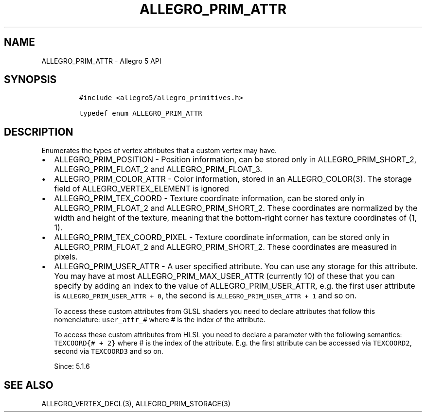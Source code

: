 .\" Automatically generated by Pandoc 1.16.0.2
.\"
.TH "ALLEGRO_PRIM_ATTR" "3" "" "Allegro reference manual" ""
.hy
.SH NAME
.PP
ALLEGRO_PRIM_ATTR \- Allegro 5 API
.SH SYNOPSIS
.IP
.nf
\f[C]
#include\ <allegro5/allegro_primitives.h>

typedef\ enum\ ALLEGRO_PRIM_ATTR
\f[]
.fi
.SH DESCRIPTION
.PP
Enumerates the types of vertex attributes that a custom vertex may have.
.IP \[bu] 2
ALLEGRO_PRIM_POSITION \- Position information, can be stored only in
ALLEGRO_PRIM_SHORT_2, ALLEGRO_PRIM_FLOAT_2 and ALLEGRO_PRIM_FLOAT_3.
.IP \[bu] 2
ALLEGRO_PRIM_COLOR_ATTR \- Color information, stored in an
ALLEGRO_COLOR(3).
The storage field of ALLEGRO_VERTEX_ELEMENT is ignored
.IP \[bu] 2
ALLEGRO_PRIM_TEX_COORD \- Texture coordinate information, can be stored
only in ALLEGRO_PRIM_FLOAT_2 and ALLEGRO_PRIM_SHORT_2.
These coordinates are normalized by the width and height of the texture,
meaning that the bottom\-right corner has texture coordinates of (1, 1).
.IP \[bu] 2
ALLEGRO_PRIM_TEX_COORD_PIXEL \- Texture coordinate information, can be
stored only in ALLEGRO_PRIM_FLOAT_2 and ALLEGRO_PRIM_SHORT_2.
These coordinates are measured in pixels.
.IP \[bu] 2
ALLEGRO_PRIM_USER_ATTR \- A user specified attribute.
You can use any storage for this attribute.
You may have at most ALLEGRO_PRIM_MAX_USER_ATTR (currently 10) of these
that you can specify by adding an index to the value of
ALLEGRO_PRIM_USER_ATTR, e.g.
the first user attribute is \f[C]ALLEGRO_PRIM_USER_ATTR\ +\ 0\f[], the
second is \f[C]ALLEGRO_PRIM_USER_ATTR\ +\ 1\f[] and so on.
.RS 2
.PP
To access these custom attributes from GLSL shaders you need to declare
attributes that follow this nomenclature: \f[C]user_attr_#\f[] where #
is the index of the attribute.
.PP
To access these custom attributes from HLSL you need to declare a
parameter with the following semantics: \f[C]TEXCOORD{#\ +\ 2}\f[] where
# is the index of the attribute.
E.g.
the first attribute can be accessed via \f[C]TEXCOORD2\f[], second via
\f[C]TEXCOORD3\f[] and so on.
.PP
Since: 5.1.6
.RE
.SH SEE ALSO
.PP
ALLEGRO_VERTEX_DECL(3), ALLEGRO_PRIM_STORAGE(3)
